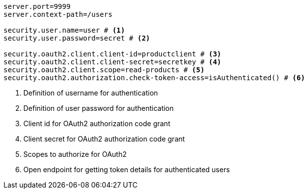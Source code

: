 [source,options="nowrap"]
----
server.port=9999
server.context-path=/users

security.user.name=user # <1>
security.user.password=secret # <2>

security.oauth2.client.client-id=productclient # <3>
security.oauth2.client.client-secret=secretkey # <4>
security.oauth2.client.scope=read-products # <5>
security.oauth2.authorization.check-token-access=isAuthenticated() # <6>
----
<1> Definition of username for authentication
<2> Definition of user password for authentication
<3> Client id for OAuth2 authorization code grant
<4> Client secret for OAuth2 authorization code grant
<5> Scopes to authorize for OAuth2
<6> Open endpoint for getting token details for authenticated users
